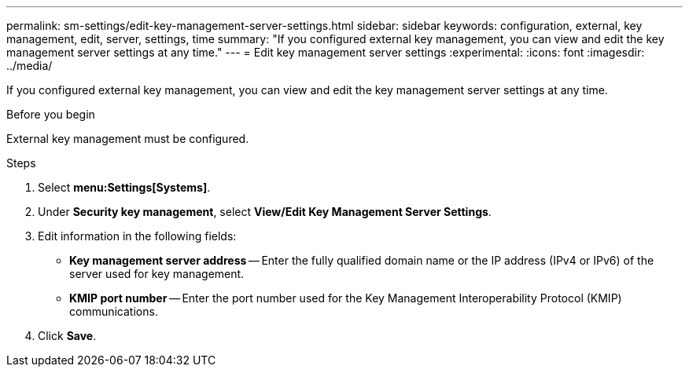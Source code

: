 ---
permalink: sm-settings/edit-key-management-server-settings.html
sidebar: sidebar
keywords: configuration, external, key management, edit, server, settings, time
summary: "If you configured external key management, you can view and edit the key management server settings at any time."
---
= Edit key management server settings
:experimental:
:icons: font
:imagesdir: ../media/

[.lead]
If you configured external key management, you can view and edit the key management server settings at any time.

.Before you begin

External key management must be configured.

.Steps

. Select *menu:Settings[Systems]*.
. Under *Security key management*, select *View/Edit Key Management Server Settings*.
. Edit information in the following fields:
 ** *Key management server address* -- Enter the fully qualified domain name or the IP address (IPv4 or IPv6) of the server used for key management.
 ** *KMIP port number* -- Enter the port number used for the Key Management Interoperability Protocol (KMIP) communications.
. Click *Save*.
